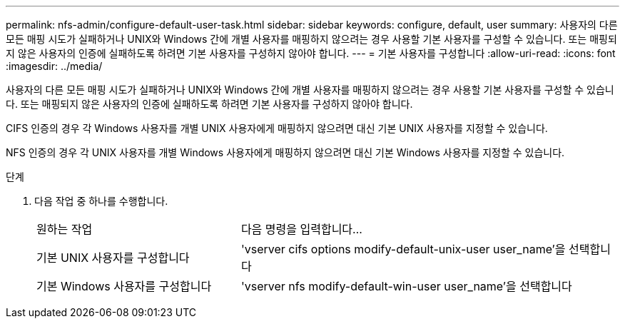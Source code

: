 ---
permalink: nfs-admin/configure-default-user-task.html 
sidebar: sidebar 
keywords: configure, default, user 
summary: 사용자의 다른 모든 매핑 시도가 실패하거나 UNIX와 Windows 간에 개별 사용자를 매핑하지 않으려는 경우 사용할 기본 사용자를 구성할 수 있습니다. 또는 매핑되지 않은 사용자의 인증에 실패하도록 하려면 기본 사용자를 구성하지 않아야 합니다. 
---
= 기본 사용자를 구성합니다
:allow-uri-read: 
:icons: font
:imagesdir: ../media/


[role="lead"]
사용자의 다른 모든 매핑 시도가 실패하거나 UNIX와 Windows 간에 개별 사용자를 매핑하지 않으려는 경우 사용할 기본 사용자를 구성할 수 있습니다. 또는 매핑되지 않은 사용자의 인증에 실패하도록 하려면 기본 사용자를 구성하지 않아야 합니다.

CIFS 인증의 경우 각 Windows 사용자를 개별 UNIX 사용자에게 매핑하지 않으려면 대신 기본 UNIX 사용자를 지정할 수 있습니다.

NFS 인증의 경우 각 UNIX 사용자를 개별 Windows 사용자에게 매핑하지 않으려면 대신 기본 Windows 사용자를 지정할 수 있습니다.

.단계
. 다음 작업 중 하나를 수행합니다.
+
[cols="35,65"]
|===


| 원하는 작업 | 다음 명령을 입력합니다... 


 a| 
기본 UNIX 사용자를 구성합니다
 a| 
'vserver cifs options modify-default-unix-user user_name'을 선택합니다



 a| 
기본 Windows 사용자를 구성합니다
 a| 
'vserver nfs modify-default-win-user user_name'을 선택합니다

|===

